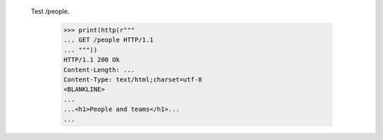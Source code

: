 
  Test /people.

    >>> print(http(r"""
    ... GET /people HTTP/1.1
    ... """))
    HTTP/1.1 200 Ok
    Content-Length: ...
    Content-Type: text/html;charset=utf-8
    <BLANKLINE>
    ...
    ...<h1>People and teams</h1>...
    ...

